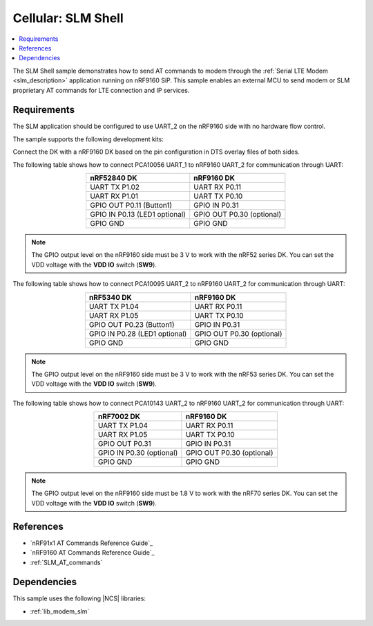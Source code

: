 .. _slm_shell_sample:

Cellular: SLM Shell
###################

.. contents::
   :local:
   :depth: 2

The SLM Shell sample demonstrates how to send AT commands to modem through the :ref:`Serial LTE Modem <slm_description>` application running on nRF9160 SiP.
This sample enables an external MCU to send modem or SLM proprietary AT commands for LTE connection and IP services.

Requirements
************

The SLM application should be configured to use UART_2 on the nRF9160 side with no hardware flow control.

The sample supports the following development kits:

.. table-from-sample-yaml::

Connect the DK with a nRF9160 DK based on the pin configuration in DTS overlay files of both sides.

The following table shows how to connect PCA10056 UART_1 to nRF9160 UART_2 for communication through UART:

.. list-table::
   :align: center
   :header-rows: 1

   * - nRF52840 DK
     - nRF9160 DK
   * - UART TX P1.02
     - UART RX P0.11
   * - UART RX P1.01
     - UART TX P0.10
   * - GPIO OUT P0.11 (Button1)
     - GPIO IN P0.31
   * - GPIO IN P0.13 (LED1 optional)
     - GPIO OUT P0.30 (optional)
   * - GPIO GND
     - GPIO GND

.. note::
   The GPIO output level on the nRF9160 side must be 3 V to work with the nRF52 series DK.
   You can set the VDD voltage with the **VDD IO** switch (**SW9**).

The following table shows how to connect PCA10095 UART_2 to nRF9160 UART_2 for communication through UART:

.. list-table::
   :align: center
   :header-rows: 1

   * - nRF5340 DK
     - nRF9160 DK
   * - UART TX P1.04
     - UART RX P0.11
   * - UART RX P1.05
     - UART TX P0.10
   * - GPIO OUT P0.23 (Button1)
     - GPIO IN P0.31
   * - GPIO IN P0.28 (LED1 optional)
     - GPIO OUT P0.30 (optional)
   * - GPIO GND
     - GPIO GND

.. note::
   The GPIO output level on the nRF9160 side must be 3 V to work with the nRF53 series DK.
   You can set the VDD voltage with the **VDD IO** switch (**SW9**).

The following table shows how to connect PCA10143 UART_2 to nRF9160 UART_2 for communication through UART:

.. list-table::
   :align: center
   :header-rows: 1

   * - nRF7002 DK
     - nRF9160 DK
   * - UART TX P1.04
     - UART RX P0.11
   * - UART RX P1.05
     - UART TX P0.10
   * - GPIO OUT P0.31
     - GPIO IN P0.31
   * - GPIO IN P0.30 (optional)
     - GPIO OUT P0.30 (optional)
   * - GPIO GND
     - GPIO GND

.. note::
   The GPIO output level on the nRF9160 side must be 1.8 V to work with the nRF70 series DK.
   You can set the VDD voltage with the **VDD IO** switch (**SW9**).

References
**********

* `nRF91x1 AT Commands Reference Guide`_
* `nRF9160 AT Commands Reference Guide`_
* :ref:`SLM_AT_commands`

Dependencies
************

This sample uses the following |NCS| libraries:

* :ref:`lib_modem_slm`

